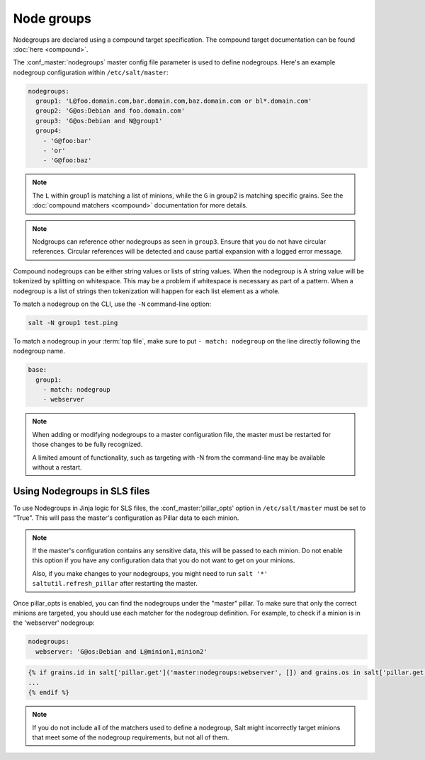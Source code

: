 .. _targeting-nodegroups:

===========
Node groups
===========

Nodegroups are declared using a compound target specification. The compound
target documentation can be found :doc:`here <compound>`.

The :conf_master:`nodegroups` master config file parameter is used to define
nodegroups. Here's an example nodegroup configuration within
``/etc/salt/master``:

.. code-block:: yaml

    nodegroups:
      group1: 'L@foo.domain.com,bar.domain.com,baz.domain.com or bl*.domain.com'
      group2: 'G@os:Debian and foo.domain.com'
      group3: 'G@os:Debian and N@group1'
      group4:
        - 'G@foo:bar'
        - 'or'
        - 'G@foo:baz'

.. note::

    The ``L`` within group1 is matching a list of minions, while the ``G`` in
    group2 is matching specific grains. See the :doc:`compound matchers
    <compound>` documentation for more details.

.. versionadded:: 2015.8.0

.. note::

    Nodgroups can reference other nodegroups as seen in ``group3``.  Ensure
    that you do not have circular references.  Circular references will be
    detected and cause partial expansion with a logged error message.

.. versionadded:: 2015.8.0

Compound nodegroups can be either string values or lists of string values.
When the nodegroup is A string value will be tokenized by splitting on
whitespace.  This may be a problem if whitespace is necessary as part of a
pattern.  When a nodegroup is a list of strings then tokenization will
happen for each list element as a whole.

To match a nodegroup on the CLI, use the ``-N`` command-line option:

.. code-block:: bash

    salt -N group1 test.ping

To match a nodegroup in your :term:`top file`, make sure to put ``- match:
nodegroup`` on the line directly following the nodegroup name.

.. code-block:: yaml

    base:
      group1:
        - match: nodegroup
        - webserver

.. note::

    When adding or modifying nodegroups to a master configuration file, the master must be restarted
    for those changes to be fully recognized.

    A limited amount of functionality, such as targeting with -N from the command-line may be
    available without a restart.

Using Nodegroups in SLS files
=============================

To use Nodegroups in Jinja logic for SLS files, the :conf_master:'pillar_opts' option in ``/etc/salt/master`` must be set to "True". This will pass the master's configuration as Pillar data to each minion.

.. note::

    If the master's configuration contains any sensitive data, this will be passed to each minion. Do not enable this
    option if you have any configuration data that you do not want to get on your minions.

    Also, if you make changes to your nodegroups, you might need to run ``salt '*' saltutil.refresh_pillar`` after
    restarting the master.

Once pillar_opts is enabled, you can find the nodegroups under the "master" pillar. To make sure that only the correct minions are targeted, you should use each matcher for the nodegroup definition.
For example, to check if a minion is in the 'webserver' nodegroup:

.. code-block:: yaml

    nodegroups:
      webserver: 'G@os:Debian and L@minion1,minion2'

.. code-block:: yaml

    {% if grains.id in salt['pillar.get']('master:nodegroups:webserver', []) and grains.os in salt['pillar.get']('master:nodegroups:webserver', []) %}
    ...
    {% endif %}

.. note::

    If you do not include all of the matchers used to define a nodegroup, Salt might incorrectly target minions
    that meet some of the nodegroup requirements, but not all of them.
